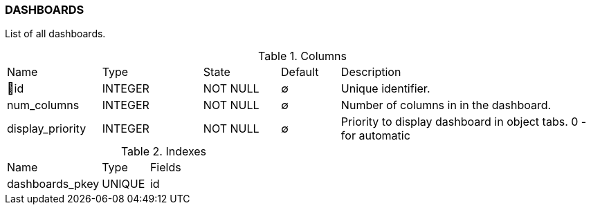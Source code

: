[[t-dashboards]]
=== DASHBOARDS

List of all dashboards.

.Columns
[cols="16,17,13,10,44a"]
|===
|Name|Type|State|Default|Description
|🔑id
|INTEGER
|NOT NULL
|∅
|Unique identifier.

|num_columns
|INTEGER
|NOT NULL
|∅
|Number of columns in in the dashboard.

|display_priority
|INTEGER
|NOT NULL
|∅
|Priority to display dashboard in object tabs. 0 - for automatic

|===

.Indexes
[cols="30,15,55a"]
|===
|Name|Type|Fields
|dashboards_pkey
|UNIQUE
|id

|===
